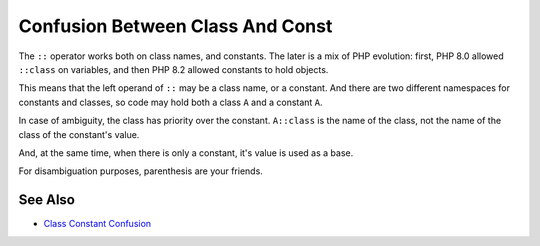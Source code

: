 .. _confusion-between-class-and-const:

Confusion Between Class And Const
---------------------------------

.. meta::
	:description:
		Confusion Between Class And Const: The ``::`` operator works both on class names, and constants.
	:twitter:card: summary_large_image
	:twitter:site: @exakat
	:twitter:title: Confusion Between Class And Const
	:twitter:description: Confusion Between Class And Const: The ``::`` operator works both on class names, and constants
	:twitter:creator: @exakat
	:twitter:image:src: https://php-tips.readthedocs.io/en/latest/_images/class_const_confusion.png
	:og:image: https://php-tips.readthedocs.io/en/latest/_images/class_const_confusion.png
	:og:title: Confusion Between Class And Const
	:og:type: article
	:og:description: The ``::`` operator works both on class names, and constants
	:og:url: https://php-tips.readthedocs.io/en/latest/tips/class_const_confusion.html
	:og:locale: en

.. raw:: html

	<script type="application/ld+json">{"@context":"https:\/\/schema.org","@graph":[{"@type":"WebPage","@id":"https:\/\/php-tips.readthedocs.io\/en\/latest\/tips\/class_const_confusion.html","url":"https:\/\/php-tips.readthedocs.io\/en\/latest\/tips\/class_const_confusion.html","name":"Confusion Between Class And Const","isPartOf":{"@id":"https:\/\/www.exakat.io\/"},"datePublished":"Fri, 07 Mar 2025 10:14:19 +0000","dateModified":"Fri, 07 Mar 2025 10:14:19 +0000","description":"The ``::`` operator works both on class names, and constants","inLanguage":"en-US","potentialAction":[{"@type":"ReadAction","target":["https:\/\/php-tips.readthedocs.io\/en\/latest\/tips\/class_const_confusion.html"]}]},{"@type":"WebSite","@id":"https:\/\/www.exakat.io\/","url":"https:\/\/www.exakat.io\/","name":"Exakat","description":"Smart PHP static analysis","inLanguage":"en-US"}]}</script>

The ``::`` operator works both on class names, and constants. The later is a mix of PHP evolution: first, PHP 8.0 allowed ``::class`` on variables, and then PHP 8.2 allowed constants to hold objects.

This means that the left operand of ``::`` may be a class name, or a constant. And there are two different namespaces for constants and classes, so code may hold both a class ``A`` and a constant ``A``.

In case of ambiguity, the class has priority over the constant. ``A::class`` is the name of the class, not the name of the class of the constant's value.

And, at the same time, when there is only a constant, it's value is used as a base.

For disambiguation purposes, parenthesis are your friends.

.. image:: ../images/class_const_confusion.png

See Also
________

* `Class Constant Confusion <https://3v4l.org/IUG8L>`_

